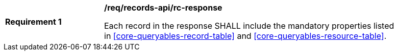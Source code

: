 [[req_records-api_rc-response]]
[width="90%",cols="2,6a"]
|===
^|*Requirement {counter:req-id}* |*/req/records-api/rc-response*

Each record in the response SHALL include the mandatory properties listed in <<core-queryables-record-table>> and <<core-queryables-resource-table>>.
|===
